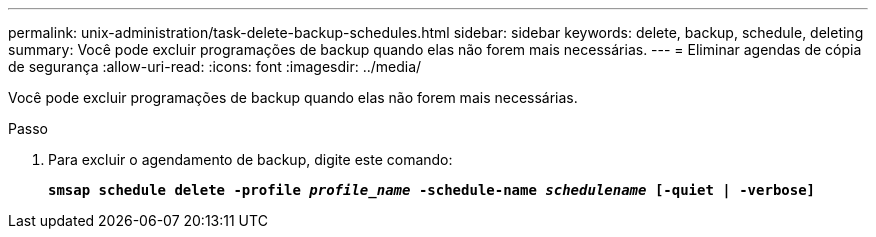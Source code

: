 ---
permalink: unix-administration/task-delete-backup-schedules.html 
sidebar: sidebar 
keywords: delete, backup, schedule, deleting 
summary: Você pode excluir programações de backup quando elas não forem mais necessárias. 
---
= Eliminar agendas de cópia de segurança
:allow-uri-read: 
:icons: font
:imagesdir: ../media/


[role="lead"]
Você pode excluir programações de backup quando elas não forem mais necessárias.

.Passo
. Para excluir o agendamento de backup, digite este comando:
+
`*smsap schedule delete -profile _profile_name_ -schedule-name _schedulename_ [-quiet | -verbose]*`


